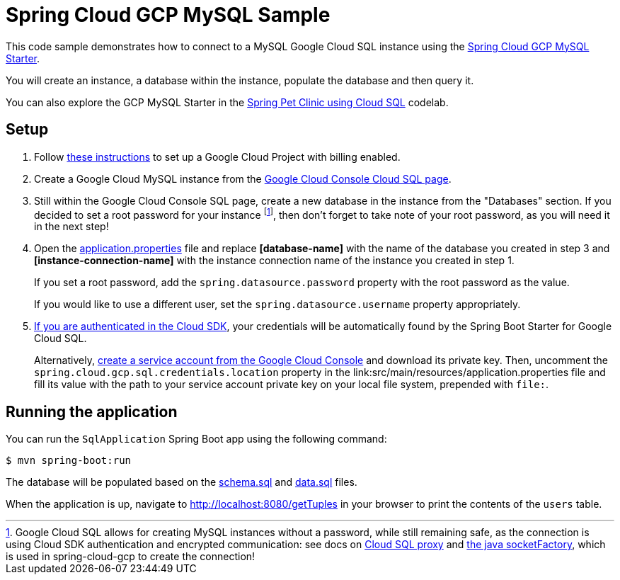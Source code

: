 = Spring Cloud GCP MySQL Sample

This code sample demonstrates how to connect to a MySQL Google Cloud SQL instance using the link:../../spring-cloud-gcp-starters/spring-cloud-gcp-starter-sql-mysql[Spring Cloud GCP MySQL Starter].

You will create an instance, a database within the instance, populate the database and then query it.

You can also explore the GCP MySQL Starter in the
https://codelabs.developers.google.com/codelabs/cloud-spring-petclinic-cloudsql/index.html[Spring Pet Clinic using Cloud SQL] codelab.

== Setup

1. Follow https://cloud.google.com/sql/docs/mysql/quickstart[these instructions] to set up a Google Cloud Project with billing enabled.

2. Create a Google Cloud MySQL instance from the https://console.cloud.google.com/sql/instances[Google Cloud Console Cloud SQL page].

3. Still within the Google Cloud Console SQL page, create a new database in the instance from the "Databases" section.
If you decided to set a root password for your instance footnoteref:[note, Google Cloud SQL allows for creating MySQL instances without a password, while still remaining safe, as the connection is using Cloud SDK authentication and encrypted communication: see docs on https://cloud.google.com/sql/docs/mysql/sql-proxy[Cloud SQL proxy] and https://cloud.google.com/sql/docs/mysql/connect-external-app#java[the java socketFactory], which is used in spring-cloud-gcp to create the connection!], then don't forget to take note of your root password, as you will need it in the next step!

4. Open the link:src/main/resources/application.properties[application.properties] file and replace *[database-name]* with the name of the database you created in step 3 and *[instance-connection-name]* with the instance connection name of the instance you created in step 1.
+
If you set a root password, add the `spring.datasource.password` property with the root password as the value.
+
If you would like to use a different user, set the `spring.datasource.username` property appropriately.

5. https://cloud.google.com/sdk/gcloud/reference/auth/application-default/login[If you are authenticated in the Cloud SDK], your credentials will be automatically found by the Spring Boot Starter for Google Cloud SQL.
+
Alternatively, http://console.cloud.google.com/iam-admin/serviceaccounts[create a service account from the Google Cloud Console] and download its private key.
Then, uncomment the `spring.cloud.gcp.sql.credentials.location` property in the link:src/main/resources/application.properties file and fill its value with the path to your service account private key on your local file system, prepended with `file:`.


== Running the application

You can run the `SqlApplication` Spring Boot app using the following command:

`$ mvn spring-boot:run`

The database will be populated based on the link:src/main/resources/schema.sql[schema.sql] and link:src/main/resources/data.sql[data.sql] files.

When the application is up, navigate to http://localhost:8080/getTuples in your browser to print the contents of the `users` table.
